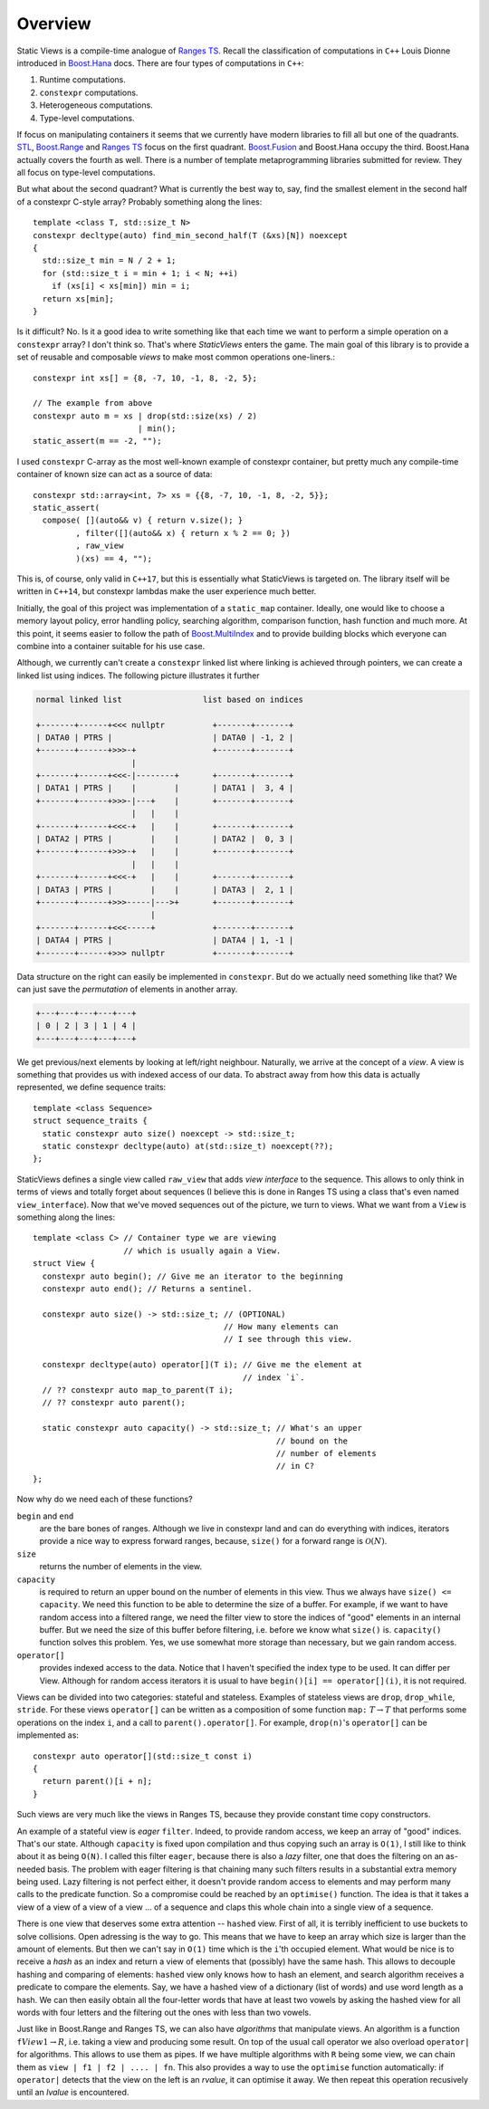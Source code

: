 .. _overview:

***************
Overview
***************


.. default-domain:: cpp
.. highlight:: c++


Static Views is a compile-time analogue of
`Ranges TS <https://ericniebler.github.io/range-v3/>`_. Recall the
classification of computations in ``C++`` Louis Dionne introduced in
`Boost.Hana <http://www.boost.org/doc/libs/1_64_0/libs/hana/doc/html/index.html>`_ 
docs. There are four types of computations in ``C++``:

1) Runtime computations.
2) ``constexpr`` computations.
3) Heterogeneous computations.
4) Type-level computations.

If focus on manipulating containers it seems that we currently have modern
libraries to fill all but one of the quadrants. 
`STL <http://en.cppreference.com/w/cpp/algorithm>`_, 
`Boost.Range <http://www.boost.org/doc/libs/1_64_0/libs/range/doc/html/index.html>`_ 
and `Ranges TS <https://ericniebler.github.io/range-v3/>`_ focus on the
first quadrant. 
`Boost.Fusion <http://www.boost.org/doc/libs/1_64_0/libs/fusion/doc/html/index.html>`_ 
and Boost.Hana occupy the third. Boost.Hana
actually covers the fourth as well. There is a number of template
metaprogramming libraries submitted for review. They all focus on
type-level computations.

But what about the second quadrant? What is currently the best way to,
say, find the smallest element in the second half of a constexpr C-style
array? Probably something along the lines::

  template <class T, std::size_t N>
  constexpr decltype(auto) find_min_second_half(T (&xs)[N]) noexcept
  {
    std::size_t min = N / 2 + 1;
    for (std::size_t i = min + 1; i < N; ++i)
      if (xs[i] < xs[min]) min = i;
    return xs[min];
  }

Is it difficult? No. Is it a good idea to write something like that each
time we want to perform a simple operation on a ``constexpr`` array? I 
don't think so. That's where *StaticViews* enters the game. The main goal
of this library is to provide a set of reusable and composable *views* 
to make most common operations one-liners.::

  constexpr int xs[] = {8, -7, 10, -1, 8, -2, 5};

  // The example from above
  constexpr auto m = xs | drop(std::size(xs) / 2) 
                        | min();
  static_assert(m == -2, "");

I used ``constexpr`` C-array as the most well-known example of constexpr
container, but pretty much any compile-time container of known size can
act as a source of data::

  constexpr std::array<int, 7> xs = {{8, -7, 10, -1, 8, -2, 5}};
  static_assert(
    compose( [](auto&& v) { return v.size(); }
           , filter([](auto&& x) { return x % 2 == 0; })
           , raw_view
           )(xs) == 4, "");

This is, of course, only valid in ``C++17``, but this is essentially what
StaticViews is targeted on. The library itself will be written in 
``C++14``, but constexpr lambdas make the user experience much better.

Initially, the goal of this project was implementation of a ``static_map``
container. Ideally, one would like to choose a memory layout policy,
error handling policy, searching algorithm, comparison function, hash
function and much more. At this point, it seems easier to follow the path
of 
`Boost.MultiIndex <http://www.boost.org/doc/libs/1_64_0/libs/multi_index/doc/index.html>`_
and to provide building blocks which everyone can combine into a container
suitable for his use case.

Although, we currently can't create a ``constexpr`` linked list where 
linking is achieved through pointers, we can create a linked list using
indices. The following picture
illustrates it further

.. code-block:: none

  normal linked list                 list based on indices

  +-------+------+<<< nullptr          +-------+-------+
  | DATA0 | PTRS |                     | DATA0 | -1, 2 |
  +-------+------+>>>-+                +-------+-------+
                      |
  +-------+------+<<<-|--------+       +-------+-------+
  | DATA1 | PTRS |    |        |       | DATA1 |  3, 4 |
  +-------+------+>>>-|---+    |       +-------+-------+
                      |   |    |
  +-------+------+<<<-+   |    |       +-------+-------+
  | DATA2 | PTRS |        |    |       | DATA2 |  0, 3 |
  +-------+------+>>>-+   |    |       +-------+-------+
                      |   |    |
  +-------+------+<<<-+   |    |       +-------+-------+
  | DATA3 | PTRS |        |    |       | DATA3 |  2, 1 |
  +-------+------+>>>-----|--->+       +-------+-------+
                          |
  +-------+------+<<<-----+            +-------+-------+
  | DATA4 | PTRS |                     | DATA4 | 1, -1 |
  +-------+------+>>> nullptr          +-------+-------+

Data structure on the right can easily be implemented in ``constexpr``.
But do we actually need something like that? We can just save the
*permutation* of elements in another array.

.. code-block:: none

  +---+---+---+---+---+
  | 0 | 2 | 3 | 1 | 4 |
  +---+---+---+---+---+

We get previous/next elements by looking at left/right neighbour.
Naturally, we arrive at the concept of a *view*. A view is something
that provides us with indexed access of our data. To abstract away
from how this data is actually represented, we define sequence
traits::

  template <class Sequence>
  struct sequence_traits {
    static constexpr auto size() noexcept -> std::size_t;
    static constexpr decltype(auto) at(std::size_t) noexcept(??);
  };
  
StaticViews defines a single view called ``raw_view`` that adds
*view interface* to the sequence. This allows to only think in terms
of views and totally forget about sequences (I believe this is done
in Ranges TS using a class that's even named ``view_interface``).
Now that we've moved sequences out of the picture, we turn to views.
What we want from a ``View`` is something along the lines::

  template <class C> // Container type we are viewing
                     // which is usually again a View.
  struct View {
    constexpr auto begin(); // Give me an iterator to the beginning
    constexpr auto end(); // Returns a sentinel.

    constexpr auto size() -> std::size_t; // (OPTIONAL)
                                          // How many elements can
                                          // I see through this view.

    constexpr decltype(auto) operator[](T i); // Give me the element at
                                              // index `i`.
    // ?? constexpr auto map_to_parent(T i); 
    // ?? constexpr auto parent();

    static constexpr auto capacity() -> std::size_t; // What's an upper
                                                     // bound on the
                                                     // number of elements
                                                     // in C?
  };
  
Now why do we need each of these functions?

``begin`` and ``end``
  are the bare bones of ranges. Although we live in constexpr land and
  can do everything with indices, iterators provide a nice way to
  express forward ranges, because, ``size()`` for a forward range is 
  :math:`\mathcal{O}(N)`.

``size``
  returns the number of elements in the view.

``capacity``
  is required to return an upper bound on the number of elements in this
  view. Thus we always have ``size() <= capacity``. We need this function
  to be able to determine the size of a buffer. For example, if we want
  to have random access into a filtered range, we need the filter view
  to store the indices of "good" elements in an internal buffer. But we
  need the size of this buffer before filtering, i.e. before we know
  what ``size()`` is. ``capacity()`` function solves this problem. Yes,
  we use somewhat more storage than necessary, but we gain random access.

``operator[]``
  provides indexed access to the data. Notice that I haven't
  specified the index type to be used. It can differ per View. Although
  for random access iterators it is usual to have 
  ``begin()[i] == operator[](i)``, it is not required.
  
Views can be divided into two categories: stateful and stateless.
Examples of stateless views are ``drop``, ``drop_while``, ``stride``.
For these views ``operator[]`` can be written as a composition of
some function ``map:`` :math:`T \to T` that performs some operations
on the index ``i``, and a call to ``parent().operator[]``. For example, ``drop(n)``'s ``operator[]`` can be implemented as::
  
  constexpr auto operator[](std::size_t const i)
  {
    return parent()[i + n];
  }
    

Such views are very much like the views in Ranges TS, because they 
provide constant time copy constructors. 

An example of a stateful view is *eager* ``filter``. Indeed, to provide
random access, we keep an array of "good" indices. That's our state. 
Although ``capacity`` is fixed upon compilation and thus copying such
an array is ``O(1)``, I still like to think about it as being ``O(N)``.
I called this filter ``eager``, because there is also a *lazy* filter, 
one that does the filtering on an as-needed basis. The problem with 
eager filtering is that chaining many such filters results in a
substantial extra memory being used. Lazy filtering is not perfect
either, it doesn't provide random access to elements and may perform
many calls to the predicate function. So a compromise could be reached
by an ``optimise()`` function. The idea is that it takes a view of 
a view of a view of a view ... of a sequence and claps this whole chain
into a single view of a sequence.

There is one view that deserves some extra attention -- ``hashed`` view.
First of all, it is terribly inefficient to use buckets to solve
collisions. Open adressing is the way to go. This means that we have
to keep an array which size is larger than the amount of elements. But
then we can't say in ``O(1)`` time which is the ``i``'th occupied element.
What would be nice is to receive a *hash* as an index and return a view
of elements that (possibly) have the same hash. This allows to decouple
hashing and comparing of elements: ``hashed`` view only knows how to hash
an element, and search algorithm receives a predicate to compare the
elements. Say, we have a hashed view of a dictionary (list of words) and
use word length as a hash. We can then easily obtain all the four-letter
words that have at least two vowels by asking the hashed view for all
words with four letters and the filtering out the ones with less than two
vowels.

Just like in Boost.Range and Ranges TS, we can also have *algorithms* that
manipulate views. An algorithm is a function ``f``:math:`View1 \to R`,
i.e. taking a view and producing some result. On top of the usual call
operator we also overload ``operator|`` for algorithms. This allows to use
them as pipes. If we have multiple algorithms with ``R`` being some view,
we can chain them as ``view | f1 | f2 | .... | fn``. This also provides a
way to use the ``optimise`` function automatically: if ``operator|``
detects that the view on the left is an *rvalue*, it can optimise it away.
We then repeat this operation recusively until an *lvalue* is encountered.


